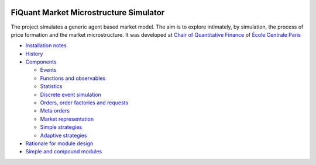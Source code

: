 .. image:: doc/Figures/logo/logo_centrale_paris.png
  :target: http://www.ecp.fr/

.. image:: doc/Figures/logo/devise_centrale_paris.gif
  :target: http://www.ecp.fr/


FiQuant Market Microstructure Simulator
=======================================

The project simulates a generic agent based	market model. The aim is to explore intimately, by simulation, the process of price formation and the market microstructure. It was developed at `Chair of Quantitative Finance <http://fiquant.mas.ecp.fr/>`_ of `École Centrale Paris <http://www.ecp.fr/>`_

* `Installation notes <doc/install.rst>`_

* `History <doc/history.rst>`_

* `Components <doc/talks/objects.png>`_

  * `Events <doc/event.rst>`_
  
  * `Functions and observables <doc/observable.rst>`_

  * `Statistics <doc/statistics.rst>`_

  * `Discrete event simulation <doc/scheduler.rst>`_
  
  * `Orders, order factories and requests <doc/order.rst>`_
  
  * `Meta orders <doc/metaorder.rst>`_
  
  * `Market representation <doc/orderbook.rst>`_

  * `Simple strategies <doc/strategy.rst>`_

  * `Adaptive strategies <doc/adaptive.rst>`_

* `Rationale for module design <doc/rationale.rst>`_
  
* `Simple and compound modules <doc/modules.rst>`_
